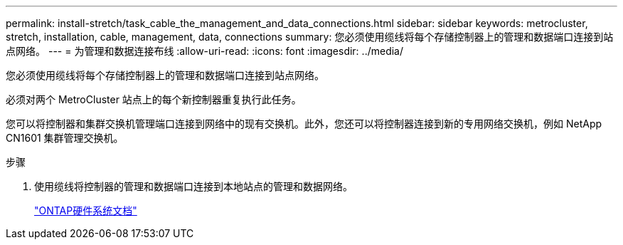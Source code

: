 ---
permalink: install-stretch/task_cable_the_management_and_data_connections.html 
sidebar: sidebar 
keywords: metrocluster, stretch, installation, cable, management, data, connections 
summary: 您必须使用缆线将每个存储控制器上的管理和数据端口连接到站点网络。 
---
= 为管理和数据连接布线
:allow-uri-read: 
:icons: font
:imagesdir: ../media/


[role="lead"]
您必须使用缆线将每个存储控制器上的管理和数据端口连接到站点网络。

必须对两个 MetroCluster 站点上的每个新控制器重复执行此任务。

您可以将控制器和集群交换机管理端口连接到网络中的现有交换机。此外，您还可以将控制器连接到新的专用网络交换机，例如 NetApp CN1601 集群管理交换机。

.步骤
. 使用缆线将控制器的管理和数据端口连接到本地站点的管理和数据网络。
+
https://docs.netapp.com/platstor/index.jsp["ONTAP硬件系统文档"^]


